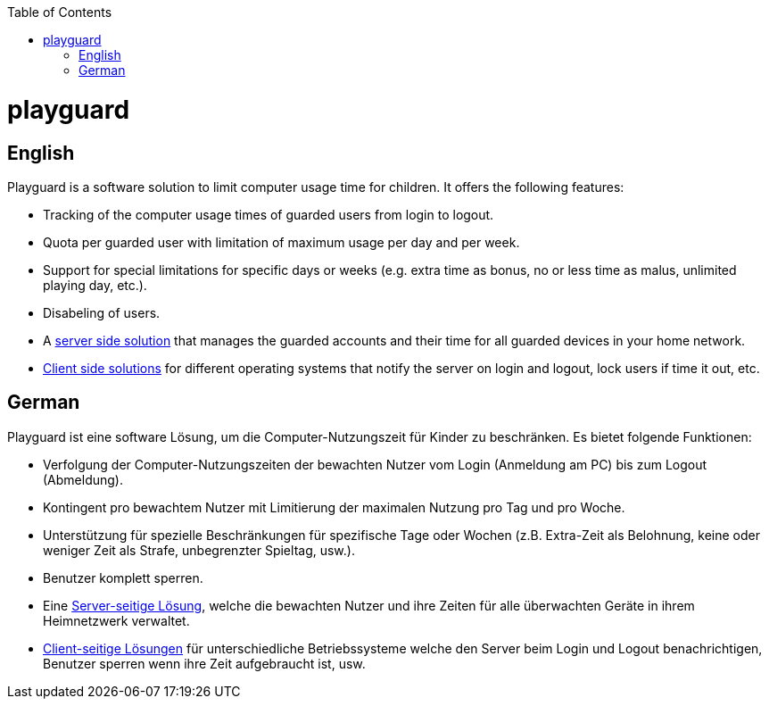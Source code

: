 :toc:
toc::[]

= playguard

== English
Playguard is a software solution to limit computer usage time for children.
It offers the following features:

* Tracking of the computer usage times of guarded users from login to logout.
* Quota per guarded user with limitation of maximum usage per day and per week.
* Support for special limitations for specific days or weeks (e.g. extra time as bonus, no or less time as malus, unlimited playing day, etc.).
* Disabeling of users.
* A link:../../tree/master/server[server side solution] that manages the guarded accounts and their time for all guarded devices in your home network.
* link:../../tree/master/client[Client side solutions] for different operating systems that notify the server on login and logout, lock users if time it out, etc.

== German
Playguard ist eine software Lösung, um die Computer-Nutzungszeit für Kinder zu beschränken. Es bietet folgende Funktionen:

* Verfolgung der Computer-Nutzungszeiten der bewachten Nutzer vom Login (Anmeldung am PC) bis zum Logout (Abmeldung).
* Kontingent pro bewachtem Nutzer mit Limitierung der maximalen Nutzung pro Tag und pro Woche.
* Unterstützung für spezielle Beschränkungen für spezifische Tage oder Wochen (z.B. Extra-Zeit als Belohnung, keine oder weniger Zeit als Strafe, unbegrenzter Spieltag, usw.).
* Benutzer komplett sperren.
* Eine link:../../tree/master/server[Server-seitige Lösung], welche die bewachten Nutzer und ihre Zeiten für alle überwachten Geräte in ihrem Heimnetzwerk verwaltet.
* link:../../tree/master/client[Client-seitige Lösungen] für unterschiedliche Betriebssysteme welche den Server beim Login und Logout benachrichtigen, Benutzer sperren wenn ihre Zeit aufgebraucht ist, usw.